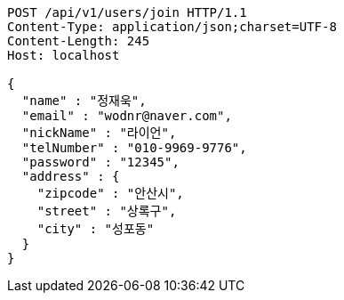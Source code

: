 [source,http,options="nowrap"]
----
POST /api/v1/users/join HTTP/1.1
Content-Type: application/json;charset=UTF-8
Content-Length: 245
Host: localhost

{
  "name" : "정재욱",
  "email" : "wodnr@naver.com",
  "nickName" : "라이언",
  "telNumber" : "010-9969-9776",
  "password" : "12345",
  "address" : {
    "zipcode" : "안산시",
    "street" : "상록구",
    "city" : "성포동"
  }
}
----